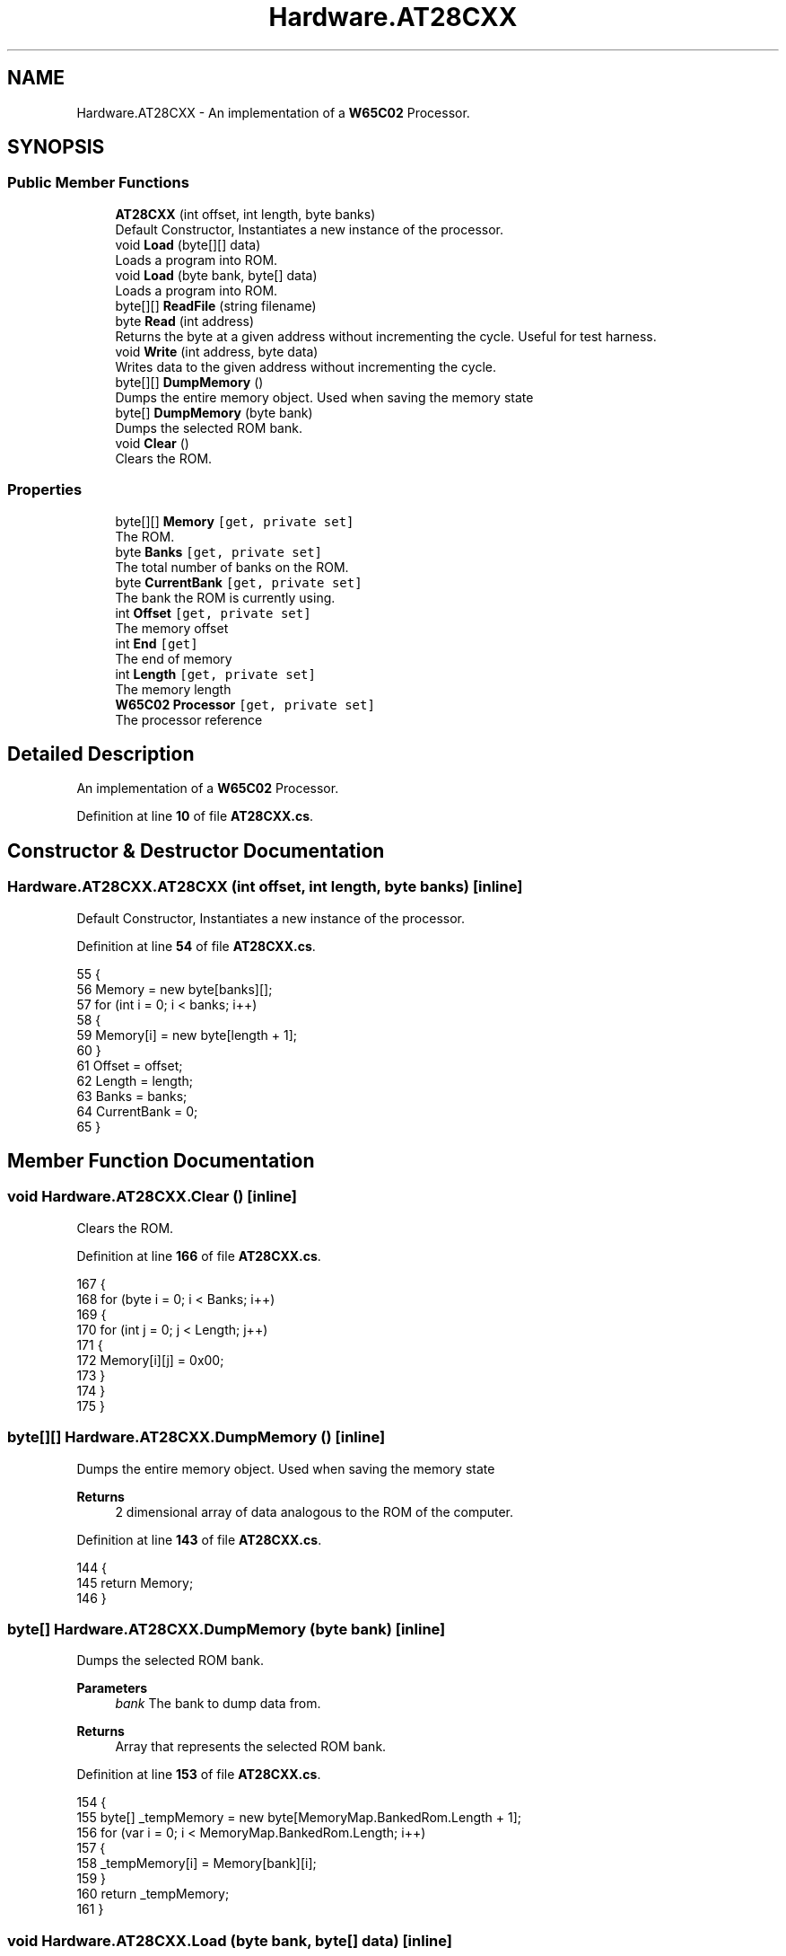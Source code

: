 .TH "Hardware.AT28CXX" 3 "Wed Sep 28 2022" "Version beta" "WolfNet 6502 WorkBench Computer Emulator" \" -*- nroff -*-
.ad l
.nh
.SH NAME
Hardware.AT28CXX \- An implementation of a \fBW65C02\fP Processor\&.   

.SH SYNOPSIS
.br
.PP
.SS "Public Member Functions"

.in +1c
.ti -1c
.RI "\fBAT28CXX\fP (int offset, int length, byte banks)"
.br
.RI "Default Constructor, Instantiates a new instance of the processor\&.  "
.ti -1c
.RI "void \fBLoad\fP (byte[][] data)"
.br
.RI "Loads a program into ROM\&.  "
.ti -1c
.RI "void \fBLoad\fP (byte bank, byte[] data)"
.br
.RI "Loads a program into ROM\&.  "
.ti -1c
.RI "byte[][] \fBReadFile\fP (string filename)"
.br
.ti -1c
.RI "byte \fBRead\fP (int address)"
.br
.RI "Returns the byte at a given address without incrementing the cycle\&. Useful for test harness\&.  "
.ti -1c
.RI "void \fBWrite\fP (int address, byte data)"
.br
.RI "Writes data to the given address without incrementing the cycle\&.  "
.ti -1c
.RI "byte[][] \fBDumpMemory\fP ()"
.br
.RI "Dumps the entire memory object\&. Used when saving the memory state  "
.ti -1c
.RI "byte[] \fBDumpMemory\fP (byte bank)"
.br
.RI "Dumps the selected ROM bank\&.  "
.ti -1c
.RI "void \fBClear\fP ()"
.br
.RI "Clears the ROM\&.  "
.in -1c
.SS "Properties"

.in +1c
.ti -1c
.RI "byte[][] \fBMemory\fP\fC [get, private set]\fP"
.br
.RI "The ROM\&.  "
.ti -1c
.RI "byte \fBBanks\fP\fC [get, private set]\fP"
.br
.RI "The total number of banks on the ROM\&.  "
.ti -1c
.RI "byte \fBCurrentBank\fP\fC [get, private set]\fP"
.br
.RI "The bank the ROM is currently using\&.  "
.ti -1c
.RI "int \fBOffset\fP\fC [get, private set]\fP"
.br
.RI "The memory offset  "
.ti -1c
.RI "int \fBEnd\fP\fC [get]\fP"
.br
.RI "The end of memory  "
.ti -1c
.RI "int \fBLength\fP\fC [get, private set]\fP"
.br
.RI "The memory length  "
.ti -1c
.RI "\fBW65C02\fP \fBProcessor\fP\fC [get, private set]\fP"
.br
.RI "The processor reference  "
.in -1c
.SH "Detailed Description"
.PP 
An implementation of a \fBW65C02\fP Processor\&.  
.PP
Definition at line \fB10\fP of file \fBAT28CXX\&.cs\fP\&.
.SH "Constructor & Destructor Documentation"
.PP 
.SS "Hardware\&.AT28CXX\&.AT28CXX (int offset, int length, byte banks)\fC [inline]\fP"

.PP
Default Constructor, Instantiates a new instance of the processor\&.  
.PP
Definition at line \fB54\fP of file \fBAT28CXX\&.cs\fP\&.
.PP
.nf
55         {
56             Memory = new byte[banks][];
57             for (int i = 0; i < banks; i++)
58             {
59                 Memory[i] = new byte[length + 1];
60             }
61             Offset = offset;
62             Length = length;
63             Banks = banks;
64             CurrentBank = 0;
65         }
.fi
.SH "Member Function Documentation"
.PP 
.SS "void Hardware\&.AT28CXX\&.Clear ()\fC [inline]\fP"

.PP
Clears the ROM\&.  
.PP
Definition at line \fB166\fP of file \fBAT28CXX\&.cs\fP\&.
.PP
.nf
167         {
168             for (byte i = 0; i < Banks; i++)
169             {
170                 for (int j = 0; j < Length; j++)
171                 {
172                     Memory[i][j] = 0x00;
173                 }
174             }
175         }
.fi
.SS "byte[][] Hardware\&.AT28CXX\&.DumpMemory ()\fC [inline]\fP"

.PP
Dumps the entire memory object\&. Used when saving the memory state  
.PP
\fBReturns\fP
.RS 4
2 dimensional array of data analogous to the ROM of the computer\&.
.RE
.PP

.PP
Definition at line \fB143\fP of file \fBAT28CXX\&.cs\fP\&.
.PP
.nf
144         {
145             return Memory;
146         }
.fi
.SS "byte[] Hardware\&.AT28CXX\&.DumpMemory (byte bank)\fC [inline]\fP"

.PP
Dumps the selected ROM bank\&.  
.PP
\fBParameters\fP
.RS 4
\fIbank\fP The bank to dump data from\&.
.RE
.PP
\fBReturns\fP
.RS 4
Array that represents the selected ROM bank\&.
.RE
.PP

.PP
Definition at line \fB153\fP of file \fBAT28CXX\&.cs\fP\&.
.PP
.nf
154         {
155             byte[] _tempMemory = new byte[MemoryMap\&.BankedRom\&.Length + 1];
156             for (var i = 0; i < MemoryMap\&.BankedRom\&.Length; i++)
157             {
158                 _tempMemory[i] = Memory[bank][i];
159             }
160             return _tempMemory;
161         }
.fi
.SS "void Hardware\&.AT28CXX\&.Load (byte bank, byte[] data)\fC [inline]\fP"

.PP
Loads a program into ROM\&.  
.PP
\fBParameters\fP
.RS 4
\fIbank\fP The bank to load data to\&.
.br
\fIdata\fP The data to be loaded to ROM\&.
.RE
.PP

.PP
Definition at line \fB84\fP of file \fBAT28CXX\&.cs\fP\&.
.PP
.nf
85         {
86             for (int i = 0; i <= Length; i++)
87             {
88                 Memory[bank][i] = data[i];
89             }
90         }
.fi
.SS "void Hardware\&.AT28CXX\&.Load (byte data[][])\fC [inline]\fP"

.PP
Loads a program into ROM\&.  
.PP
\fBParameters\fP
.RS 4
\fIdata\fP The program to be loaded
.RE
.PP

.PP
Definition at line \fB71\fP of file \fBAT28CXX\&.cs\fP\&.
.PP
.nf
72         {
73             for (byte i = 0; i < Banks; i++)
74             {
75                 Load(i, data[i]);
76             }
77         }
.fi
.SS "byte Hardware\&.AT28CXX\&.Read (int address)\fC [inline]\fP"

.PP
Returns the byte at a given address without incrementing the cycle\&. Useful for test harness\&.  
.PP
\fBParameters\fP
.RS 4
\fIbank\fP The bank to read data from\&.
.br
\fIaddress\fP 
.RE
.PP
\fBReturns\fP
.RS 4
the byte being returned
.RE
.PP

.PP
Definition at line \fB121\fP of file \fBAT28CXX\&.cs\fP\&.
.PP
.nf
122         {
123             return Memory[CurrentBank][address - Offset];
124         }
.fi
.SS "byte[][] Hardware\&.AT28CXX\&.ReadFile (string filename)\fC [inline]\fP"

.PP
Definition at line \fB92\fP of file \fBAT28CXX\&.cs\fP\&.
.PP
.nf
93         {
94             byte[][] bios = new byte[Banks][];
95             try
96             {
97                 FileStream file = new FileStream(filename, FileMode\&.Open, FileAccess\&.Read);
98                 for (int i = 0; i < Banks; i++)
99                 {
100                     bios[i] = new byte[Length + 1];
101                     for (int j = 0; j <= Length; j++)
102                     {
103                         bios[i][j] = new byte();
104                         bios[i][j] = (byte)file\&.ReadByte();
105                     }
106                 }
107             }
108             catch (Exception)
109             {
110                 return null;
111             }
112             return bios;
113         }
.fi
.SS "void Hardware\&.AT28CXX\&.Write (int address, byte data)\fC [inline]\fP"

.PP
Writes data to the given address without incrementing the cycle\&.  
.PP
\fBParameters\fP
.RS 4
\fIbank\fP The bank to load data to\&.
.br
\fIaddress\fP The address to write data to
.br
\fIdata\fP The data to write
.RE
.PP

.PP
Definition at line \fB132\fP of file \fBAT28CXX\&.cs\fP\&.
.PP
.nf
133         {
134             _ = address;
135             _ = data;
136             return;
137         }
.fi
.SH "Property Documentation"
.PP 
.SS "byte Hardware\&.AT28CXX\&.Banks\fC [get]\fP, \fC [private set]\fP"

.PP
The total number of banks on the ROM\&.  
.PP
Definition at line \fB22\fP of file \fBAT28CXX\&.cs\fP\&.
.PP
.nf
22 { get; private set; }
.fi
.SS "byte Hardware\&.AT28CXX\&.CurrentBank\fC [get]\fP, \fC [private set]\fP"

.PP
The bank the ROM is currently using\&.  
.PP
Definition at line \fB27\fP of file \fBAT28CXX\&.cs\fP\&.
.PP
.nf
27 { get; private set; }
.fi
.SS "int Hardware\&.AT28CXX\&.End\fC [get]\fP"

.PP
The end of memory  
.PP
Definition at line \fB37\fP of file \fBAT28CXX\&.cs\fP\&.
.PP
.nf
37 { get { return Offset + Length; } }
.fi
.SS "int Hardware\&.AT28CXX\&.Length\fC [get]\fP, \fC [private set]\fP"

.PP
The memory length  
.PP
Definition at line \fB42\fP of file \fBAT28CXX\&.cs\fP\&.
.PP
.nf
42 { get; private set; }
.fi
.SS "byte [][] Hardware\&.AT28CXX\&.Memory\fC [get]\fP, \fC [private set]\fP"

.PP
The ROM\&.  
.PP
Definition at line \fB17\fP of file \fBAT28CXX\&.cs\fP\&.
.PP
.nf
17 { get; private set; }
.fi
.SS "int Hardware\&.AT28CXX\&.Offset\fC [get]\fP, \fC [private set]\fP"

.PP
The memory offset  
.PP
Definition at line \fB32\fP of file \fBAT28CXX\&.cs\fP\&.
.PP
.nf
32 { get; private set; }
.fi
.SS "\fBW65C02\fP Hardware\&.AT28CXX\&.Processor\fC [get]\fP, \fC [private set]\fP"

.PP
The processor reference  
.PP
Definition at line \fB47\fP of file \fBAT28CXX\&.cs\fP\&.
.PP
.nf
47 { get; private set; }
.fi


.SH "Author"
.PP 
Generated automatically by Doxygen for WolfNet 6502 WorkBench Computer Emulator from the source code\&.

